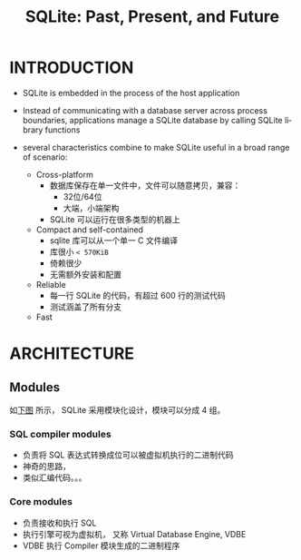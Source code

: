 :PROPERTIES:
:ID:       ab53321e-b103-47b5-bf1a-9f3483f38062
:NOTER_DOCUMENT: attachments/pdf/2/p3535-gaffney.pdf
:END:
#+TITLE: SQLite: Past, Present, and Future
#+AUTHOR: Yang Yingchao
#+EMAIL:  yang.yingchao@qq.com
#+OPTIONS:  ^:nil _:nil H:7 num:t toc:2 \n:nil ::t |:t -:t f:t *:t tex:t d:(HIDE) tags:not-in-toc author:nil
#+STARTUP:  align nodlcheck oddeven lognotestate 
#+SEQ_TODO: TODO(t) INPROGRESS(i) WAITING(w@) | DONE(d) CANCELED(c@)
#+TAGS:     noexport(n)
#+LANGUAGE: en
#+EXCLUDE_TAGS: noexport
#+FILETAGS: :sqlite:


* INTRODUCTION
:PROPERTIES:
:NOTER_DOCUMENT: attachments/pdf/2/p3535-gaffney.pdf
:NOTER_PAGE: 1
:CUSTOM_ID: h:bbf2c939-edb3-4108-bbc0-51bcd7e678b5
:END:

- SQLite is embedded in the process of the host application
- Instead of communicating with a database server across process boundaries,
  applications manage a SQLite database by calling SQLite library functions

- several characteristics combine to make SQLite useful in a broad range of scenario:
  + Cross-platform
    * 数据库保存在单一文件中，文件可以随意拷贝，兼容：
      * 32位/64位
      * 大端，小端架构
    * SQLite 可以运行在很多类型的机器上

  + Compact and self-contained
    * sqlite 库可以从一个单一 C 文件编译
    * 库很小 =< 570KiB=
    * 倚赖很少
    * 无需额外安装和配置

  + Reliable
    * 每一行 SQLite 的代码，有超过 600 行的测试代码
    * 测试涵盖了所有分支

  + Fast


* ARCHITECTURE
:PROPERTIES:
:NOTER_DOCUMENT: attachments/pdf/2/p3535-gaffney.pdf
:NOTER_PAGE: 3
:CUSTOM_ID: h:a745cd6c-c855-4878-9e9b-0a4ade66be1a
:END:


** Modules
:PROPERTIES:
:NOTER_DOCUMENT: attachments/pdf/2/p3535-gaffney.pdf
:NOTER_PAGE: 3
:CUSTOM_ID: h:b330e68c-83ff-4a06-a693-0aae09fdbfec
:END:

如[[fig:screenshot@2022-10-21_17:53:09][下图]] 所示， SQLite 采用模块化设计，模块可以分成 4 组。

#+NAME: fig:screenshot@2022-10-21_17:53:09
[[file:images/p3535-gaffney/screenshot@2022-10-21_17:53:09.png]]


*** SQL compiler modules
:PROPERTIES:
:NOTER_DOCUMENT: attachments/pdf/2/p3535-gaffney.pdf
:NOTER_PAGE: 3
:CUSTOM_ID: h:53047711-ae68-4caf-830b-6b072b565ff8
:END:
- 负责将 SQL 表达式转换成位可以被虚拟机执行的二进制代码
- 神奇的思路，
- 类似汇编代码。。。


*** Core modules
:PROPERTIES:
:NOTER_DOCUMENT: attachments/pdf/2/p3535-gaffney.pdf
:NOTER_PAGE: 3
:CUSTOM_ID: h:35e9f215-5660-44f7-85a3-a62b546bf010
:END:
- 负责接收和执行 SQL
- 执行引擎可视为虚拟机， 又称 Virtual Database Engine, VDBE
- VDBE 执行 Compiler 模块生成的二进制程序
